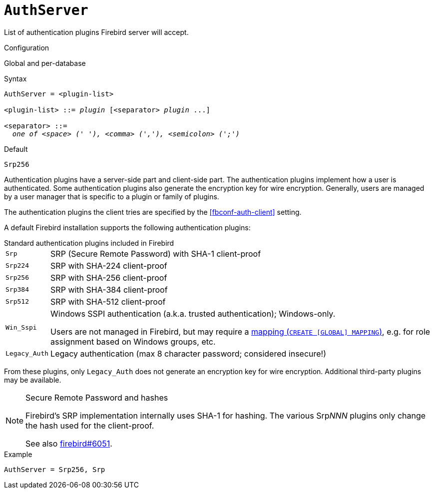 [#fbconf-auth-server]
= `AuthServer`

List of authentication plugins Firebird server will accept.

.Configuration
Global and per-database

.Syntax
[listing,subs=+quotes]
----
AuthServer = <plugin-list>

<plugin-list> ::= _plugin_ [<separator> _plugin_ ...]

<separator> ::=
  _one of <space> (' '), <comma> (','), <semicolon> (';')_
----

.Default
`Srp256`

Authentication plugins have a server-side part and client-side part.
The authentication plugins implement how a user is authenticated.
Some authentication plugins also generate the encryption key for wire encryption.
Generally, users are managed by a user manager that is specific to a plugin or family of plugins.

The authentication plugins the client tries are specified by the <<fbconf-auth-client>> setting.

// TODO Maybe move list of plugins to separate section?

A default Firebird installation supports the following authentication plugins:

[#fbconf-standard-auth-plugins]
.Standard authentication plugins included in Firebird
[horizontal]
`Srp`::
SRP (Secure Remote Password) with SHA-1 client-proof
`Srp224`::
SRP with SHA-224 client-proof
`Srp256`::
SRP with SHA-256 client-proof
`Srp384`::
SRP with SHA-384 client-proof
`Srp512`::
SRP with SHA-512 client-proof
`Win_Sspi`::
Windows SSPI authentication (a.k.a. trusted authentication);
Windows-only.
+
Users are not managed in Firebird, but may require a https://firebirdsql.org/file/documentation/html/en/refdocs/fblangref40/firebird-40-language-reference.html#fblangref40-security-mapping[mapping (`++CREATE [GLOBAL] MAPPING++`)], e.g. for role assignment based on Windows groups, etc.
`Legacy_Auth`::
Legacy authentication (max 8 character password; considered insecure!)

From these plugins, only `Legacy_Auth` does not generate an encryption key for wire encryption.
Additional third-party plugins may be available.

.Secure Remote Password and hashes
[NOTE]
====
Firebird's SRP implementation internally uses SHA-1 for hashing.
The various Srp__NNN__ plugins only change the hash used for the client-proof.

See also https://github.com/FirebirdSQL/firebird/issues/6051[firebird#6051^].
====

.Example
[listing]
----
AuthServer = Srp256, Srp
----
